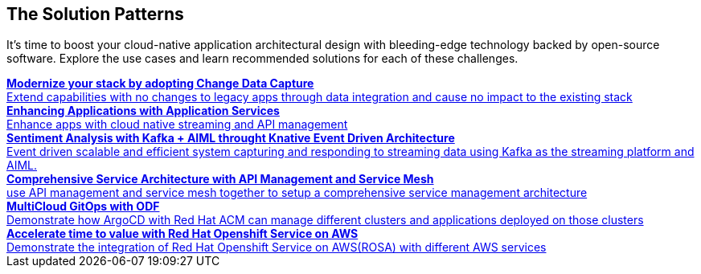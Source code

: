 

== The Solution Patterns
:page-layout: home
:!sectids:
It's time to boost your cloud-native application architectural design with bleeding-edge technology backed by open-source software. Explore the use cases and learn recommended solutions for each of these challenges.



++++

<div class="container">
 
 
<a href="https://redhat-solution-patterns.github.io/solution-pattern-modernization-cdc" target="_blank" class="col card">
    
    <div><strong>Modernize your stack by adopting Change Data Capture</strong></div>
    <div style="font-size:14px">Extend capabilities with no changes to legacy apps through data integration and cause no impact to the existing stack</div>
</a>

 
<a href="https://redhat-solution-patterns.github.io/rh-solution-patterns/redhat-solution-patterns.github.io/solution-pattern-enhancing-applications" target="_blank"  class="col card">  
    <div><strong>Enhancing Applications with Application Services</strong></div>
    <div style="font-size:14px">
      Enhance apps with cloud native streaming and API management
    </div>
</a>

 
<a href="https://redhat-solution-patterns.github.io/solution-pattern-sentiment-analysis" target="_blank"  class="col card">
    <div><strong>Sentiment Analysis with Kafka + AIML throught Knative Event Driven Architecture</strong></div>
    <div style="font-size:14px">
      Event driven scalable and efficient system capturing and responding to streaming data using Kafka as the streaming platform and AIML.
    </div>
</a>

 
<a href="https://redhat-solution-patterns.github.io/solution-pattern-apim-servicemesh" target="_blank"  class="col card">  
    <div><strong>Comprehensive Service Architecture with API Management and Service Mesh</strong></div>
    <div style="font-size:14px">
      use API management and service mesh together to setup a comprehensive service management architecture
    </div>
</a>

<a href="https://redhat-solution-patterns.github.io/solution-pattern-multicloud-gitops-odf" target="_blank"  class="col card">  
    <div><strong>MultiCloud GitOps with ODF</strong></div>
    <div style="font-size:14px">
      Demonstrate how ArgoCD with Red Hat ACM can manage different clusters and applications deployed on those clusters
    </div>
</a>

<a href="https://redhat-solution-patterns.github.io/solution-pattern-modernize-with-rosa" target="_blank"  class="col card">  
    <div><strong>Accelerate time to value with Red Hat Openshift Service on AWS</strong></div>
    <div style="font-size:14px">
      Demonstrate the integration of Red Hat Openshift Service on AWS(ROSA) with different AWS services
    </div>
</a>



</div>
++++


